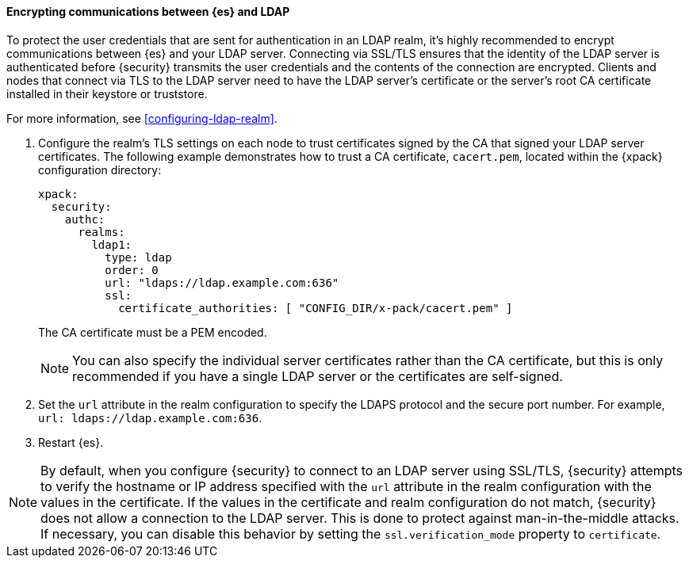 [role="xpack"]
[[tls-ldap]]
==== Encrypting communications between {es} and LDAP

To protect the user credentials that are sent for authentication in an LDAP 
realm, it's highly recommended to encrypt communications between {es} and your 
LDAP server. Connecting via SSL/TLS ensures that the identity of the LDAP server 
is authenticated before {security} transmits the user credentials and the 
contents of the connection are encrypted. Clients and nodes that connect via 
TLS to the LDAP server need to have the LDAP server's certificate or the 
server's root CA certificate installed in their keystore or truststore. 

For more information, see <<configuring-ldap-realm>>. 

. Configure the realm's TLS settings on each node to trust certificates signed 
by the CA that signed your LDAP server certificates. The following example 
demonstrates how to trust a CA certificate, `cacert.pem`, located within the 
{xpack} configuration directory:
+
--
[source,shell]
--------------------------------------------------
xpack:
  security:
    authc:
      realms:
        ldap1:
          type: ldap
          order: 0
          url: "ldaps://ldap.example.com:636"
          ssl:
            certificate_authorities: [ "CONFIG_DIR/x-pack/cacert.pem" ]
--------------------------------------------------

The CA certificate must be a PEM encoded.

NOTE: You can also specify the individual server certificates rather than the CA
certificate, but this is only recommended if you have a single LDAP server or 
the certificates are self-signed.

--

. Set the `url` attribute in the realm configuration to specify the LDAPS
protocol and the secure port number. For example, `url: ldaps://ldap.example.com:636`.

. Restart {es}.

NOTE: By default, when you configure {security} to connect to an LDAP server
      using SSL/TLS, {security} attempts to verify the hostname or IP address
      specified with the `url` attribute in the realm configuration with the
      values in the certificate. If the values in the certificate and realm
      configuration do not match, {security} does not allow a connection to the
      LDAP server. This is done to protect against man-in-the-middle attacks. If
      necessary, you can disable this behavior by setting the
      `ssl.verification_mode` property to `certificate`.